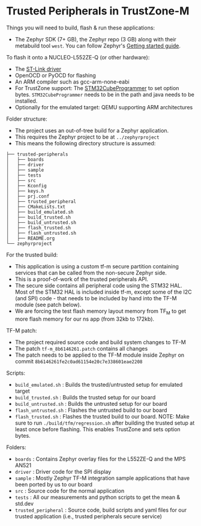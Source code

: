 * Trusted Peripherals in TrustZone-M
Things you will need to build, flash & run these applications:
- The Zephyr SDK (7+ GB), the Zephyr repo (3 GB) along with their metabuild
  tool ~west~. You can follow Zephyr's [[https://docs.zephyrproject.org/latest/develop/getting_started/index.html][Getting started guide]].

To flash it onto a NUCLEO-L552ZE-Q (or other hardware):
- The [[https://github.com/stlink-org/stlink][ST-Link driver]]
- OpenOCD or PyOCD for flashing
- An ARM compiler such as gcc-arm-none-eabi
- For TrustZone support: The [[https://www.st.com/en/development-tools/stm32cubeprog.html][STM32CubeProgrammer]] to set option bytes.
  ~STM32CubeProgrammer~ needs to be in the path and java needs to be installed.
- Optionally for the emulated target: QEMU supporting ARM architectures

Folder structure:
- The project uses an out-of-tree build for a Zephyr application.
- This requires the Zephyr project to be at ~../zephyrproject~
- This means the following directory structure is assumed:
#+BEGIN_SRC
├── trusted-peripherals
│   ├── boards
│   ├── driver
│   ├── sample
│   ├── tests
│   ├── src
│   ├── Kconfig
│   ├── keys.h
│   ├── prj.conf
│   ├── trusted_peripheral
│   ├── CMakeLists.txt
│   ├── build_emulated.sh
│   ├── build_trusted.sh
│   ├── build_untrusted.sh
│   ├── flash_trusted.sh
│   ├── flash_untrusted.sh
│   ├── README.org
└── zephyrproject
#+END_SRC

For the trusted build:
- This application is using a custom tf-m secure partition containing services
  that can be called from the non-secure Zephyr side.
- This is a proof-of-work of the trusted peripherals API.
- The secure side contains all peripheral code using the STM32 HAL. Most of the
  STM32 HAL is included inside tf-m, except some of the I2C (and SPI) code -
  that needs to be included by hand into the TF-M module (see patch below).
- We are forcing the test flash memory layout memory from TF_M to get more
  flash memory for our ns app (from 32kb to 172kb).

TF-M patch:
- The project required source code and build system changes to TF-M
- The patch ~tf-m_8b6146261.patch~ contains all changes
- The patch needs to be applied to the TF-M module inside Zephyr on commit
  ~8b6146261fe2c0ad61154e20c7e338601eae2208~

Scripts:
- ~build_emulated.sh~  : Builds the trusted/untrusted setup for emulated target
- ~build_trusted.sh~   : Builds the trusted setup for our board
- ~build_untrusted.sh~ : Builds the untrusted setup for our board
- ~flash_untrusted.sh~ : Flashes the untrusted build to our board
- ~flash_trusted.sh~   : Flashes the trusted build to our board. NOTE: Make
  sure to run ~./build/tfm/regression.sh~ after building the trusted setup at
  least once before flashing. This enables TrustZone and sets option bytes.

Folders:
- ~boards~ : Contains Zephyr overlay files for the L552ZE-Q and the MPS AN521
- ~driver~ : Driver code for the SPI display
- ~sample~ : Mostly Zephyr TF-M integration sample applications that have been
  ported by us to our board
- ~src~ : Source code for the normal application  
- ~tests~ : All our measurements and python scripts to get the mean & std.dev
- ~trusted_peripheral~ : Source code, build scripts and yaml files for our
  trusted application (i.e., trusted peripherals secure service)

